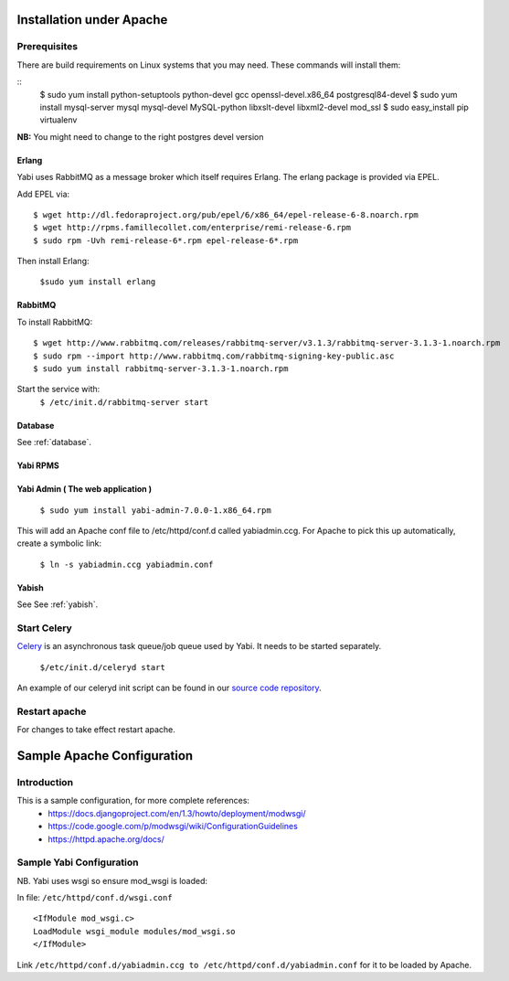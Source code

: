 Installation under Apache
=========================

Prerequisites
-------------

There are build requirements on Linux systems that you may need. These commands will install them:

::
 $ sudo yum install python-setuptools python-devel gcc openssl-devel.x86_64 postgresql84-devel
 $ sudo yum install mysql-server mysql mysql-devel MySQL-python libxslt-devel libxml2-devel mod_ssl
 $ sudo easy_install pip virtualenv

**NB:** You might need to change to the right postgres devel version



.. index::
  single: erlang

Erlang
^^^^^^
Yabi uses RabbitMQ as a message broker which itself requires Erlang. The erlang package is provided via EPEL.

Add EPEL via:
::
 $ wget http://dl.fedoraproject.org/pub/epel/6/x86_64/epel-release-6-8.noarch.rpm
 $ wget http://rpms.famillecollet.com/enterprise/remi-release-6.rpm
 $ sudo rpm -Uvh remi-release-6*.rpm epel-release-6*.rpm

Then install Erlang:

 ``$sudo yum install erlang``


.. index::
  single: rabbitmq

RabbitMQ
^^^^^^^^
To install RabbitMQ:
::
 $ wget http://www.rabbitmq.com/releases/rabbitmq-server/v3.1.3/rabbitmq-server-3.1.3-1.noarch.rpm
 $ sudo rpm --import http://www.rabbitmq.com/rabbitmq-signing-key-public.asc
 $ sudo yum install rabbitmq-server-3.1.3-1.noarch.rpm

Start the service with:
 ``$ /etc/init.d/rabbitmq-server start``


Database
^^^^^^^^

See :ref:`database`.

Yabi RPMS
^^^^^^^^^

.. index::
    single: yabiadmin

Yabi Admin ( The web application )
^^^^^^^^^^^^^^^^^^^^^^^^^^^^^^^^^^

 ``$ sudo yum install yabi-admin-7.0.0-1.x86_64.rpm``

This will add an Apache conf file to /etc/httpd/conf.d called yabiadmin.ccg.
For Apache to pick this up automatically, create a symbolic link:

 ``$ ln -s yabiadmin.ccg yabiadmin.conf``


Yabish
^^^^^^

See See :ref:`yabish`.

.. index::
    single: celery

Start Celery
------------

`Celery <http://celeryproject.org/>`_ is an asynchronous task queue/job queue used by Yabi. It needs to be started separately.

   ``$/etc/init.d/celeryd start``

An example of our celeryd init script can be found in our `source code repository <http://code.google.com/p/yabi/source/browse/yabiadmin/admin_scripts/celeryd>`_.

Restart apache
--------------
For changes to take effect restart apache.


.. index::
    single: apache; configuration

Sample Apache Configuration
===========================

Introduction
------------

This is a sample configuration, for more complete references:
  * `https://docs.djangoproject.com/en/1.3/howto/deployment/modwsgi/ <https://docs.djangoproject.com/en/1.3/howto/deployment/modwsgi/>`_
  * `https://code.google.com/p/modwsgi/wiki/ConfigurationGuidelines <https://code.google.com/p/modwsgi/wiki/ConfigurationGuidelines>`_
  * `https://httpd.apache.org/docs/ <https://httpd.apache.org/docs/>`_



Sample Yabi Configuration
-------------------------------

NB. Yabi uses wsgi so ensure mod_wsgi is loaded:

In file: ``/etc/httpd/conf.d/wsgi.conf``

::

   <IfModule mod_wsgi.c>
   LoadModule wsgi_module modules/mod_wsgi.so
   </IfModule>
::

Link ``/etc/httpd/conf.d/yabiadmin.ccg to /etc/httpd/conf.d/yabiadmin.conf`` for it to be loaded by Apache.
